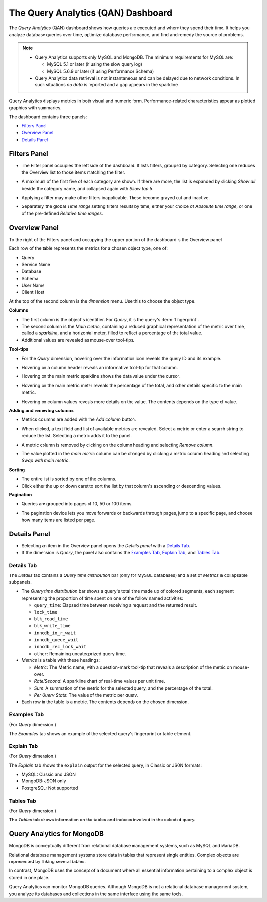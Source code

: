.. raw:: html

   <!-- Needed for switching between equivalent sections in PMM1/PMM2 -->
   <a id="another-doc-version-link"
      data-location="https://www.percona.com/doc/percona-monitoring-and-management/qan.html"
      href="https://www.percona.com/doc/percona-monitoring-and-management/2.x/qan-intro.html"
      style="display:none;"></a>

.. _pmm.qan:
.. _pmm.qan.home-page.opening:
.. _pmm.qan.query-time-distribution:

###################################
The Query Analytics (QAN) Dashboard
###################################

The *Query Analytics* (QAN) dashboard shows how queries are executed and where they spend their time.  It helps you analyze database queries over time, optimize database performance, and find and remedy the source of problems.

.. image:: /_images/PMM_Query_Analytics.jpg

.. note::

   - Query Analytics supports only MySQL and MongoDB. The minimum requirements for MySQL are:

     * MySQL 5.1 or later (if using the slow query log)
     * MySQL 5.6.9 or later (if using Performance Schema)

   - Query Analytics data retrieval is not instantaneous and can be delayed due to network conditions. In such situations *no data* is reported and a gap appears in the sparkline.

.. todo:: add MySQL 8 and MongoDB reqs

Query Analytics displays metrics in both visual and numeric form. Performance-related characteristics appear as plotted graphics with summaries.

The dashboard contains three panels:

- `Filters Panel`_
- `Overview Panel`_
- `Details Panel`_

.. _pmm.qan.time-date-range.selecting:
.. _pmm-qan-query-filtering:
.. _filtering-queries:

*************
Filters Panel
*************

.. image:: /_images/PMM_Query_Analytics_filters.jpg
   :scale: 40%

- The Filter panel occupies the left side of the dashboard. It lists filters, grouped by category. Selecting one reduces the Overview list to those items matching the filter.

- A maximum of the first five of each category are shown. If there are more, the list is expanded by clicking *Show all* beside the category name, and collapsed again with *Show top 5*.

- Applying a filter may make other filters inapplicable. These become grayed out and inactive.

- Separately, the global *Time range* setting filters results by time, either your choice of *Absolute time range*, or one of the pre-defined *Relative time ranges*.

  .. image:: /_images/PMM_Query_Analytics_Time_Range.jpg

.. _pmm-qan-top-ten:
.. _pmm.qan.query-summary.total:
.. _pmm.qan.query-summary.query:
.. _pmm.qan.metric.value.viewing:

**************
Overview Panel
**************

To the right of the Filters panel and occupying the upper portion of the dashboard is
the Overview panel.

.. image:: /_images/PMM_Query_Analytics_overview-table.jpg

Each row of the table represents the metrics for a chosen object type, one of:

- Query
- Service Name
- Database
- Schema
- User Name
- Client Host

At the top of the second column is the *dimension* menu. Use this to choose the object type.

.. image:: /_images/PMM_Query_Analytics_Dimension_Selector.jpg

**Columns**

- The first column is the object's identifier. For *Query*, it is the query's :term:`fingerprint`.

- The second column is the *Main metric*, containing a reduced graphical representation of the metric over time, called a *sparkline*, and a horizontal meter, filled to reflect a percentage of the total value.

- Additional values are revealed as mouse-over tool-tips.

**Tool-tips**

- For the *Query* dimension, hovering over the information icon reveals the query ID and its example.

- Hovering on a column header reveals an informative tool-tip for that column.

- Hovering on the main metric sparkline shows the data value under the cursor.

  .. image:: /_images/PMM_Query_Analytics_Main_Metric_Sparkline.jpg

- Hovering on the main metric meter reveals the percentage of the total, and other details specific to the main metric.

  .. image:: /_images/PMM_Query_Analytics_Main_Metric_Summary.jpg

- Hovering on column values reveals more details on the value. The contents depends on the type of value.

  .. image:: /_images/PMM_Query_Analytics_Metric_Tooltip.jpg

**Adding and removing columns**

- Metrics columns are added with the *Add column* button.

  .. image:: /_images/PMM_Query_Analytics_add-columns.jpg

- When clicked, a text field and list of available metrics are revealed. Select a metric or enter a search string to reduce the list. Selecting a metric adds it to the panel.

- A metric column is removed by clicking on the column heading and selecting *Remove column*.

- The value plotted in the *main metric* column can be changed by clicking a metric column heading and selecting *Swap with main metric*.

**Sorting**

- The entire list is sorted by one of the columns.

- Click either the up or down caret to sort the list by that column's ascending or descending values.

**Pagination**

- Queries are grouped into pages of 10, 50 or 100 items.

- The pagination device lets you move forwards or backwards through pages, jump to a specific page, and choose how many items are listed per page.

  .. image:: /_images/PMM_Query_Analytics_pagination.jpg

.. _pmm-qan-query-selecting:
.. _query-detail-section:

*************
Details Panel
*************

- Selecting an item in the Overview panel opens the *Details panel* with a `Details Tab`_.

- If the dimension is *Query*, the panel also contains the `Examples Tab`_, `Explain Tab`_, and `Tables Tab`_.

===========
Details Tab
===========

The *Details* tab contains a *Query time distribution* bar (only for MySQL databases)
and a set of *Metrics* in collapsable subpanels.

.. image:: /_images/PMM_Query_Analytics_details.jpg

- The *Query time distribution* bar shows a query's total time made up of colored segments, each segment representing the proportion of time spent on one of the follow named activities:

  - ``query_time``: Elapsed time between receiving a request and the returned result.
  - ``lock_time``
  - ``blk_read_time``
  - ``blk_write_time``
  - ``innodb_io_r_wait``
  - ``innodb_queue_wait``
  - ``innodb_rec_lock_wait``
  - ``other``: Remaining uncategorized query time.

- *Metrics* is a table with these headings:

  - *Metric*: The Metric name, with a question-mark tool-tip that reveals a description of the metric on mouse-over.

  - *Rate/Second*: A sparkline chart of real-time values per unit time.

  - *Sum*: A summation of the metric for the selected query, and the percentage of the total.

  - *Per Query Stats*: The value of the metric per query.

- Each row in the table is a metric. The contents depends on the chosen dimension.

============
Examples Tab
============

(For *Query* dimension.)

The *Examples* tab shows an example of the selected query's fingerprint or table element.

.. image:: /_images/PMM_Query_Analytics_examples.jpg

===========
Explain Tab
===========

(For *Query* dimension.)

The *Explain* tab shows the ``explain`` output for the selected query, in Classic or JSON formats:

- MySQL: Classic and JSON
- MongoDB: JSON only
- PostgreSQL: Not supported

.. image:: /_images/PMM_Query_Analytics_explain.jpg

==========
Tables Tab
==========

(For *Query* dimension.)

The *Tables* tab shows information on the tables and indexes involved in the selected query.

.. image:: /_images/PMM_Query_Analytics_tables.jpg

.. _pmm.qan-mongodb:
.. _figure.pmm.qan-mongodb.query-summary-table.mongodb:
.. _figure.pmm.qan-mongodb.query-metrics:

***************************
Query Analytics for MongoDB
***************************

MongoDB is conceptually different from relational database management systems, such as MySQL and MariaDB.

Relational database management systems store data in tables that represent single entities. Complex objects are represented by linking several tables.

In contrast, MongoDB uses the concept of a document where all essential information pertaining to a complex object is stored in one place.

Query Analytics can monitor MongoDB queries. Although MongoDB is not a relational database management system, you analyze its databases and collections in the same interface using the same tools.

.. seealso:: :ref:`conf-mongodb-requirements`
